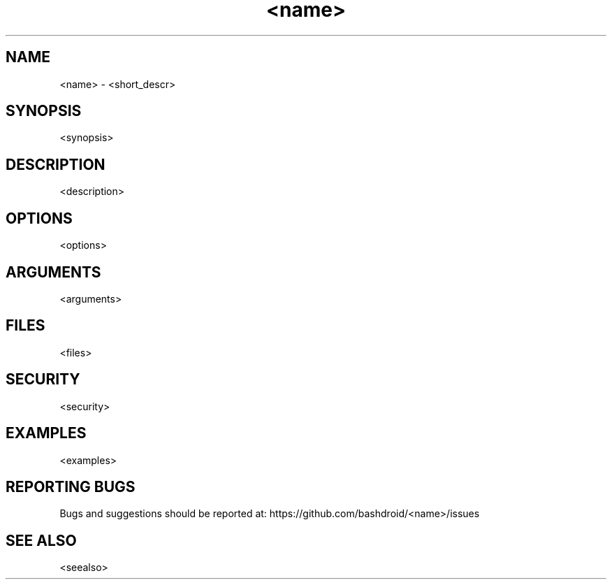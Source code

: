 .TH <name> 1 "<meta_date>" "v<version>" "User commands"
.SH NAME
<name> \- <short_descr>
.SH SYNOPSIS
.nf
<synopsis>
.fi
.SH DESCRIPTION
<description>
.SH OPTIONS
<options>
.SH ARGUMENTS
<arguments>
.SH FILES
<files>
.SH
SECURITY
<security>
.SH EXAMPLES
<examples>
.SH REPORTING BUGS
Bugs and suggestions should be reported at: https://github.com/bashdroid/<name>/issues
.SH SEE ALSO
<seealso>
